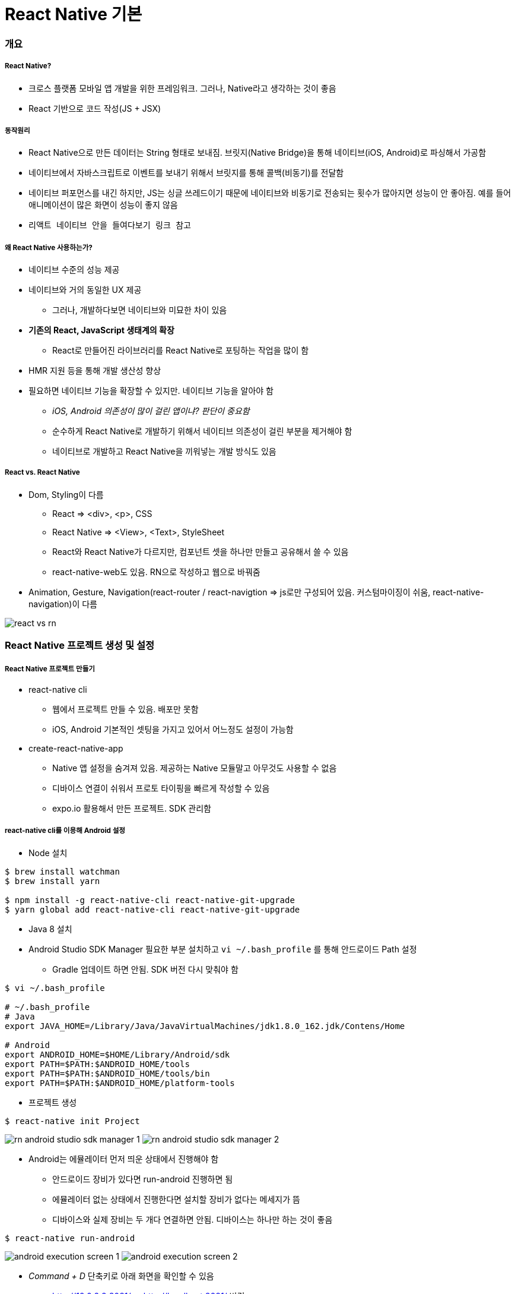 = React Native 기본

=== 개요

===== React Native?
* 크로스 플랫폼 모바일 앱 개발을 위한 프레임워크. 그러나, Native라고 생각하는 것이 좋음
* React 기반으로 코드 작성(JS + JSX)

===== 동작원리
* React Native으로 만든 데이터는 String 형태로 보내짐. 브릿지(Native Bridge)을 통해 네이티브(iOS, Android)로 파싱해서 가공함
* 네이티브에서 자바스크립트로 이벤트를 보내기 위해서 브릿지를 통해 콜백(비동기)를 전달함
* 네이티브 퍼포먼스를 내긴 하지만, JS는 싱글 쓰레드이기 때문에 네이티브와 비동기로 전송되는 횟수가 많아지면 성능이 안 좋아짐. 예를 들어 애니메이션이 많은 화면이 성능이 좋지 않음
* `리액트 네이티브 안을 들여다보기 링크 참고`

===== 왜 React Native 사용하는가?
* 네이티브 수준의 성능 제공
* 네이티브와 거의 동일한 UX 제공
** 그러나, 개발하다보면 네이티브와 미묘한 차이 있음
* *기존의 React, JavaScript 생태계의 확장*
** React로 만들어진 라이브러리를 React Native로 포팅하는 작업을 많이 함
* HMR 지원 등을 통해 개발 생산성 향상
* 필요하면 네이티브 기능을 확장할 수 있지만. 네이티브 기능을 알아야 함 
** _iOS, Android 의존성이 많이 걸린 앱이냐? 판단이 중요함_
** 순수하게 React Native로 개발하기 위해서 네이티브 의존성이 걸린 부분을 제거해야 함
** 네이티브로 개발하고 React Native을 끼워넣는 개발 방식도 있음

===== React vs. React Native
* Dom, Styling이 다름
** React => <div>, <p>, CSS
** React Native => <View>, <Text>, StyleSheet
** React와 React Native가 다르지만, 컴포넌트 셋을 하나만 만들고 공유해서 쓸 수 있음
** react-native-web도 있음. RN으로 작성하고 웹으로 바꿔줌
* Animation, Gesture, Navigation(react-router / react-navigtion => js로만 구성되어 있음. 커스텀마이징이 쉬움, react-native-navigation)이 다름

image:./images/react-vs-rn.png[]

=== React Native 프로젝트 생성 및 설정

===== React Native 프로젝트 만들기
* react-native cli
** 웹에서 프로젝트 만들 수 있음. 배포만 못함
** iOS, Android 기본적인 셋팅을 가지고 있어서 어느정도 설정이 가능함
* create-react-native-app
** Native 앱 설정을 숨겨져 있음. 제공하는 Native 모듈말고 아무것도 사용할 수 없음
** 디바이스 연결이 쉬워서 프로토 타이핑을 빠르게 작성할 수 있음
** expo.io 활용해서 만든 프로젝트. SDK 관리함

===== react-native cli를 이용해 Android 설정
* Node 설치

[source, shell]
----
$ brew install watchman
$ brew install yarn

$ npm install -g react-native-cli react-native-git-upgrade
$ yarn global add react-native-cli react-native-git-upgrade
----

* Java 8 설치
* Android Studio SDK Manager 필요한 부분 설치하고 `vi ~/.bash_profile` 를 통해 안드로이드 Path 설정
** Gradle 업데이트 하면 안됨. SDK 버전 다시 맞춰야 함

[source, shell]
----
$ vi ~/.bash_profile

# ~/.bash_profile
# Java
export JAVA_HOME=/Library/Java/JavaVirtualMachines/jdk1.8.0_162.jdk/Contens/Home

# Android
export ANDROID_HOME=$HOME/Library/Android/sdk
export PATH=$PATH:$ANDROID_HOME/tools
export PATH=$PATH:$ANDROID_HOME/tools/bin
export PATH=$PATH:$ANDROID_HOME/platform-tools
----

* 프로젝트 생성

[source, shell]
----
$ react-native init Project
----

image:./images/rn-android-studio-sdk-manager-1.png[]
image:./images/rn-android-studio-sdk-manager-2.png[]

* Android는 에뮬레이터 먼저 띄운 상태에서 진행해야 함
** 안드로이드 장비가 있다면 run-android 진행하면 됨
** 에뮬레이터 없는 상태에서 진행한다면 설치할 장비가 없다는 메세지가 뜸
** 디바이스와 실제 장비는 두 개다 연결하면 안됨. 디바이스는 하나만 하는 것이 좋음

[source, shell]
----
$ react-native run-android
----


image:./images/android-execution-screen-1.png[]
image:./images/android-execution-screen-2.png[]

* _Command + D_ 단축키로 아래 화면을 확인할 수 있음
** http://10.0.2.2:8081/ => http://localhost:8081/ 변경
** 새로고침 단축키 _R R_

image:./images/android-execution-screen-3.png[]

===== react-native cli를 이용해 iOS 설정
* XCode 설치

[source, shell]
----
# 장비 실행
# 같은 네트워크에 있어야 함
$ npm install -g ios-deploy

# 디바이스 연결
$ react-native run-ios --device

# 시뮬레이터 실행
$ react-native run-ios 
----

* _Command + D_
** 설정 메뉴
* _Command + R_
** 새로고침

image:./images/ios-execution-screen-1.png[]

===== create-react-native-app 이용해서 프로젝트 생성
* 프로젝트 환경 설정 시간 최소화
* 디바이스를 이용한 개발이 용이
* XCode, Android Studio 설치 불필요
* 원한다면 "eject"를 통해 네이티브 수정 가능. 원래대로 돌아가지 못함

[source, shell]
----
$ npm install -g create-react-native-app

$ create-react-native-app my-app
$ cd my-app

$ npm run start 

# 시뮬레이터, 에뮬레이터 실행
# iOS는 터미널에서 i를 누름
# Android는 터미널에서 a를 누름
----

=== React Native를 위한 React

===== UI 라이브러리
* 웹에서만 사용한다면 단순한 UI 라이브러리

===== Virtual DOM
* `React and Virtul Dom 링크 참고`

===== 단방향 데이터 흐름
* `In React JS, data flows in one direction, from Parent to Child. This helps components to be simple and predictable 링크 참고`

===== JSX
* 자바스크립트 확장 문법(템플릿 언어가 아님)
* UI가 어떻게 보일지 대한 기술

[source, js]
----
const element = (
  <h1 className="greeting">
    Hello, world!
  </h1>
);

// Babel에 의한 컴파일
const element = React.createElement(
  'h1',
  {className: 'greeting'},
  'Hello, world!'
);

// 반환
const element = {
  type: 'h1',
  props: {
    className: 'greeting',
    children: 'Hello, world!'
  }
};
----

=== Components

===== 정의
* UI를 구성하는 기본 단위
* 독립적이고 재사용 가능한 조각
* 개념적으로는 자바스크립트 함수
* 입력을 받아서 리액트 엘리먼트 반환
* `React Native - Components 링크 참고`

===== 어떻게 동작하는지 집중
* Class Component
* Stateful Component
* Container Component
* Smart Component
* 비즈니스 로직이 들어가 있음

[source, js]
----
class Welcome extends Component {
  state = { data: [] }

  componentDidMount() {
    fetch(...).then(data => {
      this.setState({ data });
    });
  }

  render (
    <View>
      <FlatList data={this.state.data} />
    </View>
  )
}
----

===== 어떻게 보여는지 집중
* Functional Component
* Stateless Component
* Presentational Component
* Dumb Component
* 데이터를 받아서 처리하는 작업이 없음

[source, js]
----
const Welcome = (props) => {
  const { message } = props;
  return (
    <Text>{message}</Text>
  )
}
----

===== Pure Components
* 컴포넌트와 비슷한 점은 State를 가지고 처리함
* 차이점은 데이터를 받을 때(리스트 형태로 뿌려주는 상황) 어떻게 처리할 지 고민해야 함

=== Props, State

===== Props
* 부모에서 받은 데이터
* Immutable Data
* 부모에서 받은 데이터를 변경할 수 있지만, 문제가 발생함

===== State
* 컴포넌트 내부에서 관리되는 정보
* Mutable Data

=== React Life Cycle

===== 16.3 이전
* iOS View Life Cycle과 비슷함
* `React.JS 강좌 7편 Component LifeCycle API 링크 참고`

image:./images/react-before-16.3.png[]

===== 16.3 이후 
* construct와 기능이 많이 겹쳐서 16.3 이후, componentWillAmount가 사라짐 
* `React v16.3.0: New lifecycles and context API 링크 참고`

image:./images/react-after-16.3.png[]

=== JavaScript for React

===== ES6
* `ES6 문법 링크 참고`

===== ES7, 8
* ES6에서 class안에서 static 함수 사용 가능
* ES7에서 class 안에 static 프로퍼티 선언 가능

[source, js]
----
class Cat {
  static legCount = 4
}

console.log(Cat.legCount);
----

* Class Instance Properties

[source, js]
----
// 클래스 인스턴스마다 프로퍼티 선언할 수 있음
class Cat {
  name = 'Tom'
  state = {
    running: true
  }

  constructor() {
    console.log(this.name, this.state.running)
  }
}

new Cat() // Tom true


// 함수가 클래스 인스턴스 프로퍼티에 할당되면 인스턴스에 바인딩 됨
class Cat {
  constructor(name) {
    this.name = name
  }
  printName = () => {
    console.log(this.name)
  }
}
----

* Async, Await
** ES8에서 제공되는 비동기 처리 방법
** 비동기 코드의 겉모습과 동작을 좀 더 동기 코드와 유사하게 만들어 줌
** promise 같이 Non-blocking 
** promise로 인해 빚어지는 비동기 콜백 지옥을 해결함

[source, js]
----
// Promise
const fetchData = () => {
  return fetch('https://localhost:8080/api/');
}

const printData = () => {
  fetchData()
  .then(json => {
    console.log(json);
  })
  .catch(e => {
    console.error("Problem", e);
  });
}

// Async, Await
const fetchData = async () => {
  return fetch('https://localhost:8080/api/')
}

const printData = async () => {
  try {
    const json = await fetchData()
    console.log(json)
  } catch(e) {
    console.error("Problem", e)
  }
}
----

=== Style

===== StyleSheet.create
* 스타일을 위해 특별한 언어나 문법 사용 없이 자바스크립트 이용함
* 웹과 다르게 클래스 개념을 사용하지 않음. 인라인 스타일만 사용함
* 스타일 이름과 값은 웹에서 쓰는 것과 비슷함
* 오브젝트나 스타일을 가진 배열을 전달할 수 있음
* 같은 스타일이 있다면 뒤로 배치된 것이 우선 순위가 높음

===== Flexbox
* main axis
** 컨테이너 주축은 플랙스 아이템들이 배치되는 기본 축
** flexDirection에 의해 결정됨
* main-start, main-end
** 플랙스 아이템들을 주축 시작점에서 주축 끝점으로 이동하여 배치됨
* cross axis
** 주축에 교차되는 축
* cross-start, cross-end
** 플랙스 라인 아이템으로 채워지고 컨테이너 시작점에서 시작하여 크로스 끝 점으로 이동하여 컨테이너를 배치함
* 자세한 내용은 아래 링크 참고
** `Flex 이해: 당신이 알아야 할 모든 것 링크 참고`
** `A Complete Guide to Flexbox 링크 참고`

image:./images/flexbox-1.png[]

===== flexDirection

image:./images/flexbox-2.png[]

===== flexWrap

image:./images/flexbox-3.png[]

===== justifyContent
* 기본 축에서 flex 아이템을 배치하는 방법을 정의함

image:./images/flexbox-4.png[]

===== alignItems
* 교차축을 따라 어떻게 배치할 지 정의함. justifyContent와 반대되는 개념

image:./images/flexbox-5.png[]

===== alignContent
* 교차 축에 있는 행들을 제어함. 여러 아이템이 한 줄로 배치되어 있다면 아무 효과 없음

image:./images/flexbox-6.png[]

===== flex
* 주축으로 아이템이 배치되어 넘치게 되는 경우 wrap을 할지 결정
* Yoga 라이브러리 따라 동작함
* flex가 양수
** 컴포넌트 크기는 flex 값에 비례해서 사이즈 결정
* flex가 0
** width, height 따라 사이즈가 결정됨
* flex가 음수
** width, height 따라 사이즈가 결정되지만, 공간이 충분하지 않다면 minWidth와 minHeight까지 줄어듬

===== alignSelf

image:./images/flexbox-7.png[]

=== 참고
* https://medium.com/@kyo504/번역-잠깐-내가-만든-리액트-네이티브-앱이-시작하면-무슨일이-일어나는거지-리액트-네이티브-안을-들여다보기-2b4a9bce79a2[리액트 네이티브 안을 들여다보기]
* https://medium.com/@alexmngn/from-reactjs-to-react-native-what-are-the-main-differences-between-both-d6e8e88ebf24[What are the main differences between ReactJS and React-Native?]
* https://snack.expo.io
* https://www.youtube.com/watch?v=BYbgopx44vo[React and Virtul Dom]
* https://medium.embengineering.com/in-react-js-data-flows-in-one-direction-from-parent-to-child-841103ed3aed[In React JS, data flows in one direction, from Parent to Child. This helps components to be simple and predictable]
* https://velopert.com/1130[React.JS 강좌 7편 Component LifeCycle API]
* https://medium.com/@baphemot/understanding-react-react-16-3-component-life-cycle-23129bc7a705[Understanding React — React 16.3 + Component life-cycle]
* https://reactjs.org/blog/2018/03/29/react-v-16-3.html[React v16.3.0: New lifecycles and context API]
* https://poiemaweb.com[PoiemaWeb - ES6]
* https://www.vobour.com/1-flexbox-이해-당신이-알아야-할-모든-것-understa[Flex 이해: 당신이 알아야 할 모든 것]
* https://css-tricks.com/snippets/css/a-guide-to-flexbox/[A Complete Guide to Flexbox]
* https://facebook.github.io/react-native/docs/getting-started.html[React Native - Components]